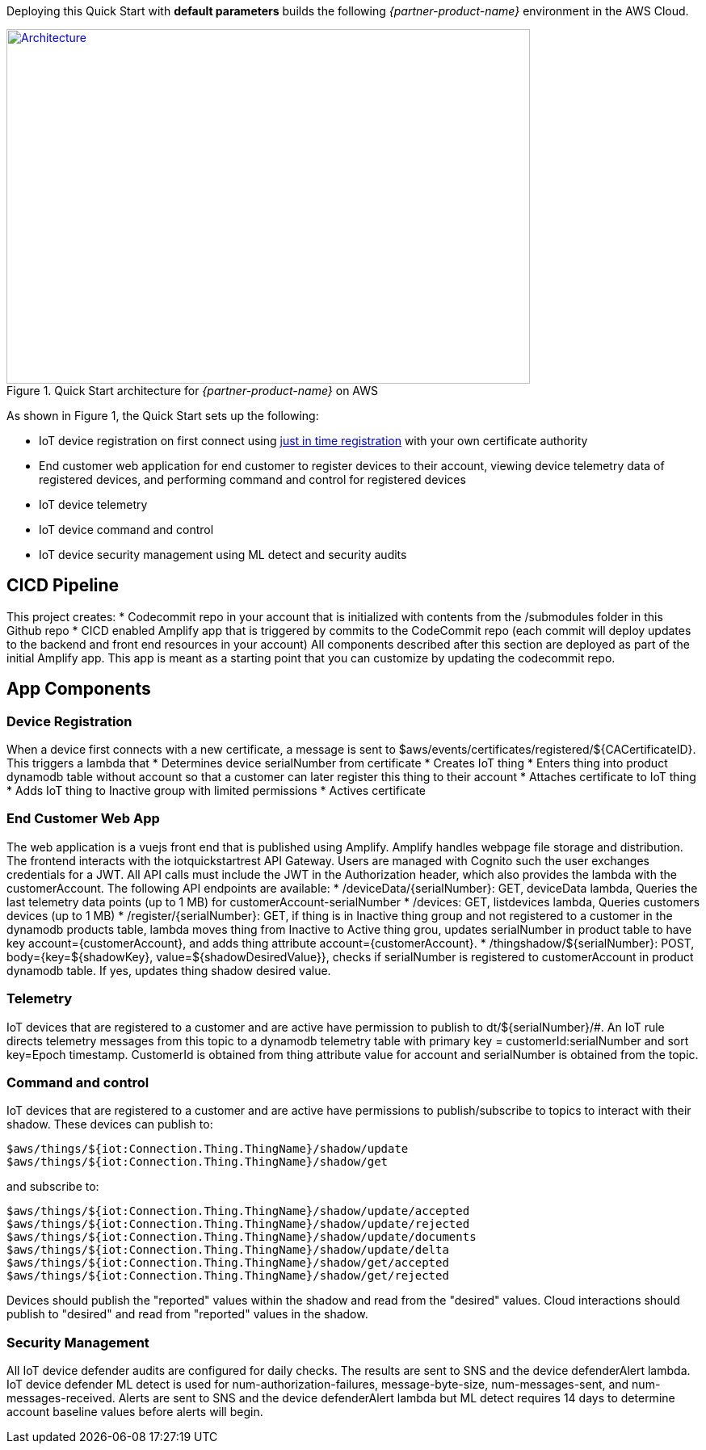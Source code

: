 Deploying this Quick Start with
*default parameters* builds the following _{partner-product-name}_ environment in the
AWS Cloud.

// Replace this example diagram with your own. Send us your source PowerPoint file. Be sure to follow our guidelines here : http://(we should include these points on our contributors giude)
[#architecture1]
.Quick Start architecture for _{partner-product-name}_ on AWS
[link=images/architecture_diagram.png]
image::../images/architecture_diagram.png[Architecture,width=648,height=439]

As shown in Figure 1, the Quick Start sets up the following:

* IoT device registration on first connect using https://aws.amazon.com/blogs/iot/just-in-time-registration-of-device-certificates-on-aws-iot/[just in time registration^] with your own certificate authority 
* End customer web application for end customer to register devices to their account, viewing device telemetry data of registered devices, and performing command and control for registered devices
* IoT device telemetry
* IoT device command and control
* IoT device security management using ML detect and security audits

== CICD Pipeline
This project creates:
* Codecommit repo in your account that is initialized with contents from the /submodules folder in this Github repo
* CICD enabled Amplify app that is triggered by commits to the CodeCommit repo (each commit will deploy updates to the backend and front end resources in your account)
All components described after this section are deployed as part of the initial Amplify app. This app is meant as a starting point that you can customize by updating the codecommit repo.

== App Components

=== Device Registration
When a device first connects with a new certificate, a message is sent to $aws/events/certificates/registered/${CACertificateID}. This triggers a lambda that
* Determines device serialNumber from certificate
* Creates IoT thing
* Enters thing into product dynamodb table without account so that a customer can later register this thing to their account
* Attaches certificate to IoT thing
* Adds IoT thing to Inactive group with limited permissions
* Actives certificate

=== End Customer Web App
The web application is a vuejs front end that is published using Amplify. Amplify handles webpage file storage and distribution.
The frontend interacts with the iotquickstartrest API Gateway. Users are managed with Cognito such the user exchanges credentials for a JWT.
All API calls must include the JWT in the Authorization header, which also provides the lambda with the customerAccount. The following API endpoints are available: 
* /deviceData/{serialNumber}: GET, deviceData lambda, Queries the last telemetry data points (up to 1 MB) for customerAccount-serialNumber
* /devices: GET, listdevices lambda, Queries customers devices (up to 1 MB)
* /register/{serialNumber}: GET, if thing is in Inactive thing group and not registered to a customer in the dynamodb products table, lambda moves thing from Inactive to Active thing grou, updates serialNumber in product table to have key account={customerAccount}, and adds thing attribute account={customerAccount}.
* /thingshadow/${serialNumber}: POST, body={key=${shadowKey}, value=${shadowDesiredValue}}, checks if serialNumber is registered to customerAccount in product dynamodb table. If yes, updates thing shadow desired value.

=== Telemetry
IoT devices that are registered to a customer and are active have permission to publish to dt/${serialNumber}/#. 
An IoT rule directs telemetry messages from this topic to a dynamodb telemetry table with primary key = customerId:serialNumber and sort key=Epoch timestamp. CustomerId is obtained from thing attribute value for account and serialNumber is obtained from the topic.

=== Command and control
IoT devices that are registered to a customer and are active have permissions to publish/subscribe to topics to interact with their shadow.
These devices can publish to:
```
$aws/things/${iot:Connection.Thing.ThingName}/shadow/update
$aws/things/${iot:Connection.Thing.ThingName}/shadow/get 
```
and subscribe to:
```
$aws/things/${iot:Connection.Thing.ThingName}/shadow/update/accepted
$aws/things/${iot:Connection.Thing.ThingName}/shadow/update/rejected
$aws/things/${iot:Connection.Thing.ThingName}/shadow/update/documents
$aws/things/${iot:Connection.Thing.ThingName}/shadow/update/delta
$aws/things/${iot:Connection.Thing.ThingName}/shadow/get/accepted
$aws/things/${iot:Connection.Thing.ThingName}/shadow/get/rejected
```
Devices should publish the "reported" values within the shadow and read from the "desired" values. Cloud interactions should publish to "desired" and read from "reported" values in the shadow.

=== Security Management
All IoT device defender audits are configured for daily checks. The results are sent to SNS and the device defenderAlert lambda.
IoT device defender ML detect is used for num-authorization-failures, message-byte-size, num-messages-sent, and num-messages-received. Alerts are sent to SNS and the device defenderAlert lambda but ML detect requires 14 days to determine account baseline values before alerts will begin.
